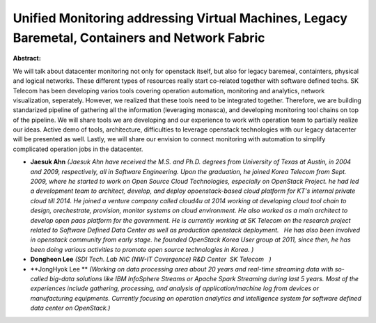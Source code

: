 Unified Monitoring addressing Virtual Machines, Legacy Baremetal, Containers and Network Fabric
~~~~~~~~~~~~~~~~~~~~~~~~~~~~~~~~~~~~~~~~~~~~~~~~~~~~~~~~~~~~~~~~~~~~~~~~~~~~~~~~~~~~~~~~~~~~~~~

**Abstract:**

We will talk about datacenter monitoring not only for openstack itself, but also for legacy baremeal, containters, physical and logical networks. These different types of resources really start co-related together with software defined techs. SK Telecom has been developing varios tools covering operation automation, monitoring and analytics, network visualization, seperately. However, we realized that these tools need to be integrated together. Therefore, we are building standarized pipeline of gathering all the information (leveraging monasca), and developing monitoring tool chains on top of the pipeline. We will share tools we are developing and our experience to work with operation team to partially realize our ideas. Active demo of tools, architecture, difficulties to leverage openstack technologies with our legacy datacenter will be presented as well. Lastly, we will share our envision to connect monitoring with automation to simplify complicated operation jobs in the datacenter.


* **Jaesuk Ahn** *(Jaesuk Ahn have received the M.S. and Ph.D. degrees from University of Texas at Austin, in 2004 and 2009, respectively, all in Software Engineering. Upon the graduation, he joined Korea Telecom from Sept. 2009, where he started to work on Open Source Cloud Technologies, especially on OpenStack Project. he had led a development team to architect, develop, and deploy opoenstack-based cloud platform for KT's internal private cloud till 2014. He joined a venture company called cloud4u at 2014 working at developing cloud tool chain to design, orechestrate, provision, monitor systems on cloud environment. He also worked as a main architect to develop open paas platform for the government. He is currently working at SK Telecom on the research project related to Software Defined Data Center as well as production openstack deployment.   He has also been involved in openstack community from early stage. he founded OpenStack Korea User group at 2011, since then, he has been doing various activities to promote open source technologies in Korea. )*

* **Dongheon Lee** *(SDI Tech. Lab NIC (NW-IT Covergence) R&D Center  SK Telecom   )*

* **JongHyok Lee ** *(Working on data processing area about 20 years and real-time streaming data with so-called big-data solutions like IBM InfoSphere Streams or Apache Spark Streaming during last 5 years. Most of the experiences include gathering, processing, and analysis of application/machine log from devices or manufacturing equipments. Currently focusing on operation analytics and intelligence system for software defined data center on OpenStack.)*
